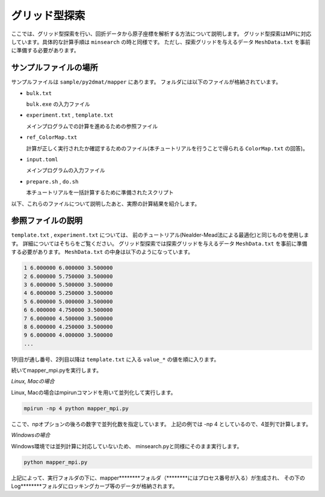 グリッド型探索
=====================================

ここでは、グリッド型探索を行い、回折データから原子座標を解析する方法について説明します。
グリッド型探索はMPIに対応しています。具体的な計算手順は ``minsearch`` の時と同様です。
ただし、探索グリッドを与えるデータ ``MeshData.txt`` を事前に準備する必要があります。

サンプルファイルの場所
~~~~~~~~~~~~~~~~~~~~~~~~

サンプルファイルは ``sample/py2dmat/mapper`` にあります。
フォルダには以下のファイルが格納されています。

- ``bulk.txt``

  ``bulk.exe`` の入力ファイル

- ``experiment.txt`` , ``template.txt``

  メインプログラムでの計算を進めるための参照ファイル

- ``ref_ColorMap.txt``

  計算が正しく実行されたか確認するためのファイル(本チュートリアルを行うことで得られる ``ColorMap.txt`` の回答)。

- ``input.toml``

  メインプログラムの入力ファイル

- ``prepare.sh`` , ``do.sh``

  本チュートリアルを一括計算するために準備されたスクリプト

以下、これらのファイルについて説明したあと、実際の計算結果を紹介します。

参照ファイルの説明
~~~~~~~~~~~~~~~~~~~

``template.txt`` , ``experiment.txt`` については、
前のチュートリアル(Nealder-Mead法による最適化)と同じものを使用します。
詳細についてはそちらをご覧ください。
グリッド型探索では探索グリッドを与えるデータ
``MeshData.txt`` を事前に準備する必要があります。
``MeshData.txt`` の中身は以下のようになっています。

.. code-block::

    1 6.000000 6.000000 3.500000
    2 6.000000 5.750000 3.500000
    3 6.000000 5.500000 3.500000
    4 6.000000 5.250000 3.500000
    5 6.000000 5.000000 3.500000
    6 6.000000 4.750000 3.500000
    7 6.000000 4.500000 3.500000
    8 6.000000 4.250000 3.500000
    9 6.000000 4.000000 3.500000
    ...

1列目が通し番号、2列目以降は ``template.txt`` に入る ``value_*`` の値を順に入ります。

続いてmapper\_mpi.pyを実行します。

*Linux, Macの場合*

Linux, Macの場合はmpirunコマンドを用いて並列化して実行します。

.. code-block::

   mpirun -np 4 python mapper_mpi.py

ここで、npオプションの後ろの数字で並列化数を指定しています。
上記の例では -np 4 としているので、4並列で計算します。

*Windowsの場合*

Windows環境では並列計算に対応していないため、
minsearch.pyと同様にそのまま実行します。

.. code-block::

   python mapper_mpi.py

上記によって、実行フォルダの下に、mapper\*\*\*\*\*\*\*\*フォルダ（\*\*\*\*\*\*\*\*にはプロセス番号が入る）が生成され、
その下のLog\*\*\*\*\*\*\*\*フォルダにロッキングカーブ等のデータが格納されます。



